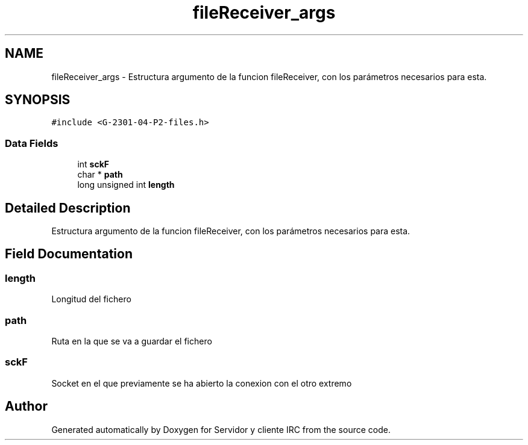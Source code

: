 .TH "fileReceiver_args" 3 "Mon May 8 2017" "Servidor y cliente IRC" \" -*- nroff -*-
.ad l
.nh
.SH NAME
fileReceiver_args \- Estructura argumento de la funcion fileReceiver, con los parámetros necesarios para esta\&.  

.SH SYNOPSIS
.br
.PP
.PP
\fC#include <G\-2301\-04\-P2\-files\&.h>\fP
.SS "Data Fields"

.in +1c
.ti -1c
.RI "int \fBsckF\fP"
.br
.ti -1c
.RI "char * \fBpath\fP"
.br
.ti -1c
.RI "long unsigned int \fBlength\fP"
.br
.in -1c
.SH "Detailed Description"
.PP 
Estructura argumento de la funcion fileReceiver, con los parámetros necesarios para esta\&. 
.SH "Field Documentation"
.PP 
.SS "length"
Longitud del fichero 
.SS "path"
Ruta en la que se va a guardar el fichero 
.SS "sckF"
Socket en el que previamente se ha abierto la conexion con el otro extremo 

.SH "Author"
.PP 
Generated automatically by Doxygen for Servidor y cliente IRC from the source code\&.
